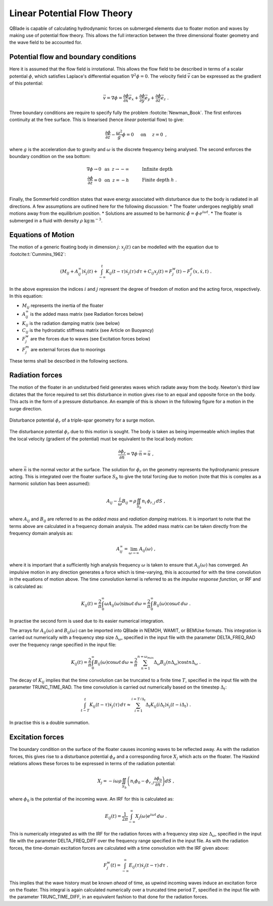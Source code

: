 Linear Potential Flow Theory
============================
QBlade is capable of calculating hydrodynamic forces on submerged elements due to floater motion and waves by making use of potential flow theory. 
This allows the full interaction between the three dimensional floater geometry and the wave field to be accounted for.

Potential flow and boundary conditions
---------------------------------------------
Here it is assumed that the flow field is irrotational. This allows the flow field to be described in terms of a scalar potential :math:`\phi`, 
which satisfies Laplace's differential equation :math:`\nabla^2\phi=0`. The velocity field :math:`\vec{v}` can be expressed as the gradient of this potential:

.. math::
	\begin{equation}
	\vec{v} = \nabla \phi = \frac{\partial \phi}{\partial x}\vec{e}_x + \frac{\partial \phi}{\partial y}\vec{e}_y + \frac{\partial \phi}{\partial z}\vec{e}_z
	\end{equation}
	\textrm{  .} 

Three boundary conditions are require to specify fully the problem :footcite:`Newman_Book`. The first enforces continuity at the free surface. This is linearised (hence *linear* potential flow) to give:

 .. math::
	\begin{equation}
	\frac{\partial \phi}{\partial z} - \frac{\omega^2}{g}\phi = 0  \hspace{5mm} \textrm{on} \hspace{5mm} z=0 
	\end{equation}
	\textrm{  ,} 

where :math:`g` is the acceleration due to gravity and :math:`\omega` is the discrete frequency being analysed.
The second enforces the boundary condition on the sea bottom:

 .. math::
	\begin{align}
	\nabla\phi \rightarrow 0 \hspace{2mm} \textrm{as} \hspace{2mm} z \rightarrow -\infty 	& \hspace{10mm} \textrm{Infinite depth} 				\\
	\frac{\partial \phi}{\partial z} = 0 \hspace{2mm} \textrm{on} \hspace{2mm} z = -h 					& \hspace{10mm} \textrm{Finite depth  } h \textrm{  .}  \\ 
	\end{align}
	
Finally, the Sommerfeld condition states that wave energy associated with disturbance due to the body is radiated in all directions. 
A few assumptions are outlined here for the following discussion:
* The floater undergoes negligibly small motions away from the equilibrium position.    
* Solutions are assumed to be harmonic  :math:`\hat{\phi} = \phi\,e^{i\omega t}`.    
* The floater is submerged in a fluid with density :math:`\rho` :math:`\textrm{kg}\,\textrm{m}^{-3}`.    

Equations of Motion
---------------------------------------------
The motion of a generic floating body in dimension :math:`j`: :math:`x_j(t)` can be modelled with the equation due to :footcite:t:`Cummins_1962`:

.. math::
	\begin{equation}
	(M_{ij}+A_{ij}^{\infty})\ddot{x}_j(t) + 
	\int_{-\infty}^{t}K_{ij}(t-\tau)\dot{x}_j(\tau)\,d\tau + 
	C_{ij}x_j(t) =
	F_j^{w}(t) - F_j^{e}(x,\dot{x},t)  \textrm{   .}
	\end{equation}
	
In the above expression the indices :math:`i` and :math:`j` represent the degree of freedom of motion
and the acting force, respectively. In this equation:

- :math:`M_{ij}` represents the inertia of the floater
- :math:`A_{ij}^{\infty}` is the added mass matrix (see Radiation forces below) 
- :math:`K_{ij}` is the radiation damping matrix (see below) 
- :math:`C_{ij}` is the hydrostatic stiffness matrix (see Article on Buoyancy)
- :math:`F_j^{w}` are the forces due to waves (see Excitation forces below)
- :math:`F_j^{m}` are external forces due to moorings
	
These terms shall be described in the following sections.

Radiation forces
---------------------------------------------
The motion of the floater in an undisturbed field generates waves which radiate away from the body. 
Newton's third law dictates that the force required to set this disturbance in motion gives rise to an equal and opposite force on the body. This acts in the form of a pressure disturbance. 
An example of this is shown in the following figure for a motion in the surge direction.

.. _fig-lpft-srge:
.. figure:: OC4.PNG
    :align: center
    :alt: Surge radiation potential
	
    Disturbance potential :math:`\phi_r` of a triple-spar geometry for a surge motion.

The disturbance potential :math:`\phi_r` due to this motion is sought. The body is taken as being impermeable which implies that the local velocity (gradient of the potential) must be equivalent to the local body motion:

.. math::
	\begin{equation}
	\frac{\partial \phi_r}{\partial n} = \nabla\phi\cdot\vec{n} =  \vec{u}
	\end{equation}
	\textrm{  ,} 
	
where :math:`\vec{n}` is the normal vector at the surface. The solution for :math:`\phi_r` on the geometry represents the hydrodynamic pressure acting. 
This is integrated over the floater surface :math:`S_b` to give the total forcing due to motion (note that this is complex as a harmonic solution has been assumed):  

.. math::
	\begin{equation}
	A_{ij} - \frac{i}{\omega}B_{ij} = \rho \iint_{S_b}n_i\,\phi_{r,j}\,dS
	\end{equation}
	\textrm{  ,} 

where :math:`A_{ij}` and :math:`B_{ij}` are referred to as the *added mass* and *radiation damping* matrices. It is important to note that the terms above are calculated in a frequency domain analysis.
The added mass matrix can be taken directly from the frequency domain analysis as:

.. math::
	\begin{equation}
	A_{ij}^{\infty} = \lim_{\omega\to\infty} A_{ij}(\omega)
	\end{equation}
	\textrm{  ,}

where it is important that a sufficiently high analysis frequency  :math:`\omega` is taken to ensure that :math:`A_{ij}(\omega)` has converged. 
An impulsive motion in any direction generates a force which is time-varying, this is accounted for with the time convolution in the equations of motion above. 
The time convolution kernel is referred to as the *impulse response function*, or IRF and is calculated as:

.. math::
	\begin{equation}
	K_{ij}(t) = 
	\frac{2}{\pi}\int_{0}^{\infty} \omega A_{ij}(\omega)\sin \omega t\,d\omega = 
	\frac{2}{\pi}\int_{0}^{\infty} B_{ij}(\omega)\cos \omega t\,d\omega  
	\end{equation}
	\textrm{  .}
	
In practise the second form is used due to its easier numerical integration.

The arrays for :math:`A_{ij}(\omega)` and :math:`B_{ij}(\omega)` can be imported into QBlade in NEMOH, WAMIT, or BEMUse formats. This integration is carried out numerically with a frequency step size :math:`\Delta_{\omega}`, 
specified in the input file with the parameter DELTA_FREQ_RAD over the frequency range specified in the input file:
	
.. math::
	\begin{equation}
	K_{ij}(t) = 
	\frac{2}{\pi}\int_{0}^{\infty} B_{ij}(\omega)\cos \omega t\,d\omega  \approx
	\frac{2}{\pi} \sum_{n=1}^{n=\omega_{max}} \Delta_{\omega} B_{ij}(n\Delta_{\omega})\cos tn\Delta_{\omega}
	\end{equation}
	\textrm{  .}

The decay of :math:`K_{ij}` implies that the time convolution can be truncated to a finite time :math:`T`, specified in the input file with the parameter TRUNC_TIME_RAD. 
The time convolution is carried out numerically based on the timestep :math:`\Delta_t`:

.. math::
	\begin{equation}
	\int_{t-T}^{t}K_{ij}(t-\tau)\dot{x}_j(\tau)\,d\tau \approx
	\sum_{i=1}^{i=T/\Delta_t} \Delta_t K_{ij}(i\Delta_t)\dot{x}_j(t-i\Delta_t)
	\end{equation}
	\textrm{  .}
	
In practise this is a double summation. 
	
Excitation forces
---------------------------------------------
The boundary condition on the surface of the floater causes incoming waves to be reflected away. As with the radiation forces, this gives rise to a disturbance potential :math:`\phi_d` and a corresponding force :math:`X_j` which acts on the floater.
The Haskind relations allows these forces to be expressed in terms of the radiation potential:

.. math::
	\begin{equation}
	X_j = -i\omega\rho\iint_{S_b} \left( n_i\phi_0- \phi_{r,j}\frac{\partial \phi_0}{\partial n}\right)dS
	\end{equation}
	\textrm{  ,}

where :math:`\phi_0` is the potential of the incoming wave. An IRF for this is calculated as:

.. math::
	\begin{equation}
	E_{ij}(t) = 
	\frac{1}{2\pi}\int_{-\infty}^{\infty}X_j(\omega)e^{i\omega t}\,d\omega 
	\end{equation}
	\textrm{  .}

This is numerically integrated as with the IRF for the radiation forces with a frequency step size :math:`\Delta_{\omega}`, specified in the input file with the parameter DELTA_FREQ_DIFF over the frequency range specified in the input file.
As with the radiation forces, the time-domain excitation forces are calculated with a time convolution with the IRF given above:

.. math::
	\begin{equation}
	F_j^{w}(t) = \int_{-\infty}^{\infty} E_{ij}(\tau)\dot{x}_j(t-\tau)\,d\tau
	\end{equation}
	\textrm{  .}
	
This implies that the wave history must be known *ahead* of time, as upwind incoming waves induce an excitation force on the floater. 
This integral is again calculated numerically over a truncated time period :math:`T`, specified in the input file with the parameter TRUNC_TIME_DIFF, in an equivalent fashion to that done for the radiation forces.
	
.. footbibliography::